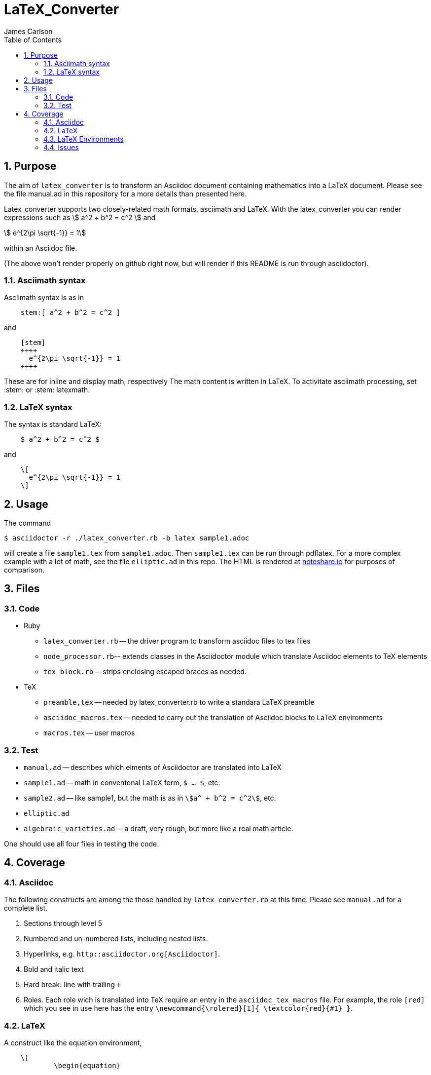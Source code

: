 = LaTeX_Converter
James Carlson
:numbered:
:toc:
:stem: 



== Purpose

The aim of `latex_converter` is to transform an Asciidoc
document containing mathematics into a LaTeX document.
Please see the file [red]#manual.ad# 
in this repository for a more details than presented 
here.

Latex_converter supports two closely-related math formats, [blue]#asciimath#
and [blue]#LaTeX#. With the latex_converter you can render expressions
such as stem:[ a^2 + b^2 = c^2 ] and

[stem]
++++
 e^{2\pi \sqrt{-1}} = 1
++++
within an Asciidoc file.

(The above won't render properly on github right now, but
will render if this README is run through asciidoctor).


=== Asciimath syntax

Asciimath syntax is
as in
----
    stem:[ a^2 + b^2 = c^2 ]
----

and

----
    [stem]
    ++++
      e^{2\pi \sqrt{-1}} = 1
    ++++
----
These are for inline and display math, respectively
The math content is written in LaTeX.
To activitate asciimath
processing, set [blue]#+:stem:+# or [blue]#+:stem: latexmath+#. 

=== LaTeX syntax

The syntax is standard LaTeX:

----
    $ a^2 + b^2 = c^2 $
----

and

----
    \[ 
      e^{2\pi \sqrt{-1}} = 1 
    \]
----


== Usage

The command

[source]
--
$ asciidoctor -r ./latex_converter.rb -b latex sample1.adoc 
--

will create a file `sample1.tex` from `sample1.adoc`.
Then `sample1.tex` can be run through +pdflatex+. 
For a more complex example with a lot of math, 
see the file `elliptic.ad` in this repo.
The HTML is rendered at  http://epsilon.my.noteshare.io/notebook/195/?note=782[noteshare.io] for purposes of comparison.


== Files

=== Code

* Ruby
** `latex_converter.rb` -- the driver program to transform asciidoc files to tex files
** `node_processor.rb`-- extends classes in the Asciidoctor module which translate
  Asciidoc elements to TeX elements
** `tex_block.rb` -- strips enclosing escaped braces as needed.
* TeX
** `preamble,tex` -- needed by latex_converter.rb to write a standara LaTeX preamble
** `asciidoc_macros.tex` -- needed to carry out the translation of Asciidoc
   blocks to LaTeX environments
** `macros.tex` -- user macros


=== Test

* `manual.ad` -- describes which elments of Asciidoctor are translated into LaTeX
* `sample1.ad` -- math in conventonal LaTeX form, `$ ... $`, etc.
* `sample2.ad` -- like sample1, but the math is as in `stem:[a^ + b^2 = c^2]`, etc.
* `elliptic.ad`
* `algebraic_varieties.ad` -- a draft, very rough, but
more like a real math article.

One should use all four files in testing the code.

== Coverage

=== Asciidoc

The following constructs are among the those handled by `latex_converter.rb` at this time.  Please see `manual.ad` for a complete list.


. Sections through level 5

. Numbered and un-numbered lists, including nested lists.

. Hyperlinks, e.g. `http::asciidoctor.org[Asciidoctor]`.
  
. Bold and italic text

. Hard break: line with trailing `+`


. Roles.  Each role wich is translated into TeX require an entry in the  `asciidoc_tex_macros` file.  For example, the role `[red]`
[red]#which you see in use here# has the entry 
`\newcommand{\rolered}[1]{ \textcolor{red}{#1} }`.






=== LaTeX

A construct like the equation environment,
----
    \[ 
	    \begin{equation} 
		... 
	    \end{equation} 
   \]
---- 
needs to be transformed to ----
---- 
	    \begin{equation} 
		... 
	    \end{equation} 
---- 
There is a tricky point here.  Environments
like the equation environment live outside
of the delimiters `\[ ... \]`. But others live inside. Those
that live outside in LaTeX must have their deliimiters
stripped.  The needed transformation
is given by `TeXBlock.process_environments` in
the file `tex_block.rb`. 


The TeXBlock package addresses the points made
above in the case of both conventional LaTeX syntax
 and the `[stem]` block
syntax.

=== LaTeX Environments

The converter transforms open blocks into 
LaTeX environments.  Thus the source
text

----
.Comment
[[foobar]]
--
This is merely a test.
--
----

is mapped to

----
\begin{Comment}
\label{foobar}
This is merely a test.
\end{Comment}
----

If an identifier as in `[[foobar]]` is not specified,
then a label is generated automatically, as in the
example below:

----
.Comment
--
This is merely a test.
--
----

is mapped to

----
\begin{Comment}
\label{comment:13}
This is merely a test.
\end{Comment}
----

In this case the "13" means that this
was the 13th unlabeled comment.

The converter has little knowlege of LaTeX, so
it compiles a file of dumb definitions of environments
corresponding to the open blocks it encounters, e.g.,

----
\newtheorem{Comment}{Comment}
----

These definitions are found in the file `new_environments.tex`.
The definition  above has no necessary connection with
theorem-proving, but it does provide an easy
way to define a serviceable environment: "Comment"
is in bold, and it is followed by an automatically
generated number.  The body of the block is italicized.
The user will likely want to replace theses environment
definitions better suited to the task at hand.



=== Issues


. The following symbols need to be passed through unchanged

** +--+
** +<+ 
** +>+
** +&+ -- important for typesettig matrices
** +...+ -- horizontal rule


. Some apostrophes and quotes are bad -- they get
translated as +&#1234;+ and TeX chokes on them.








